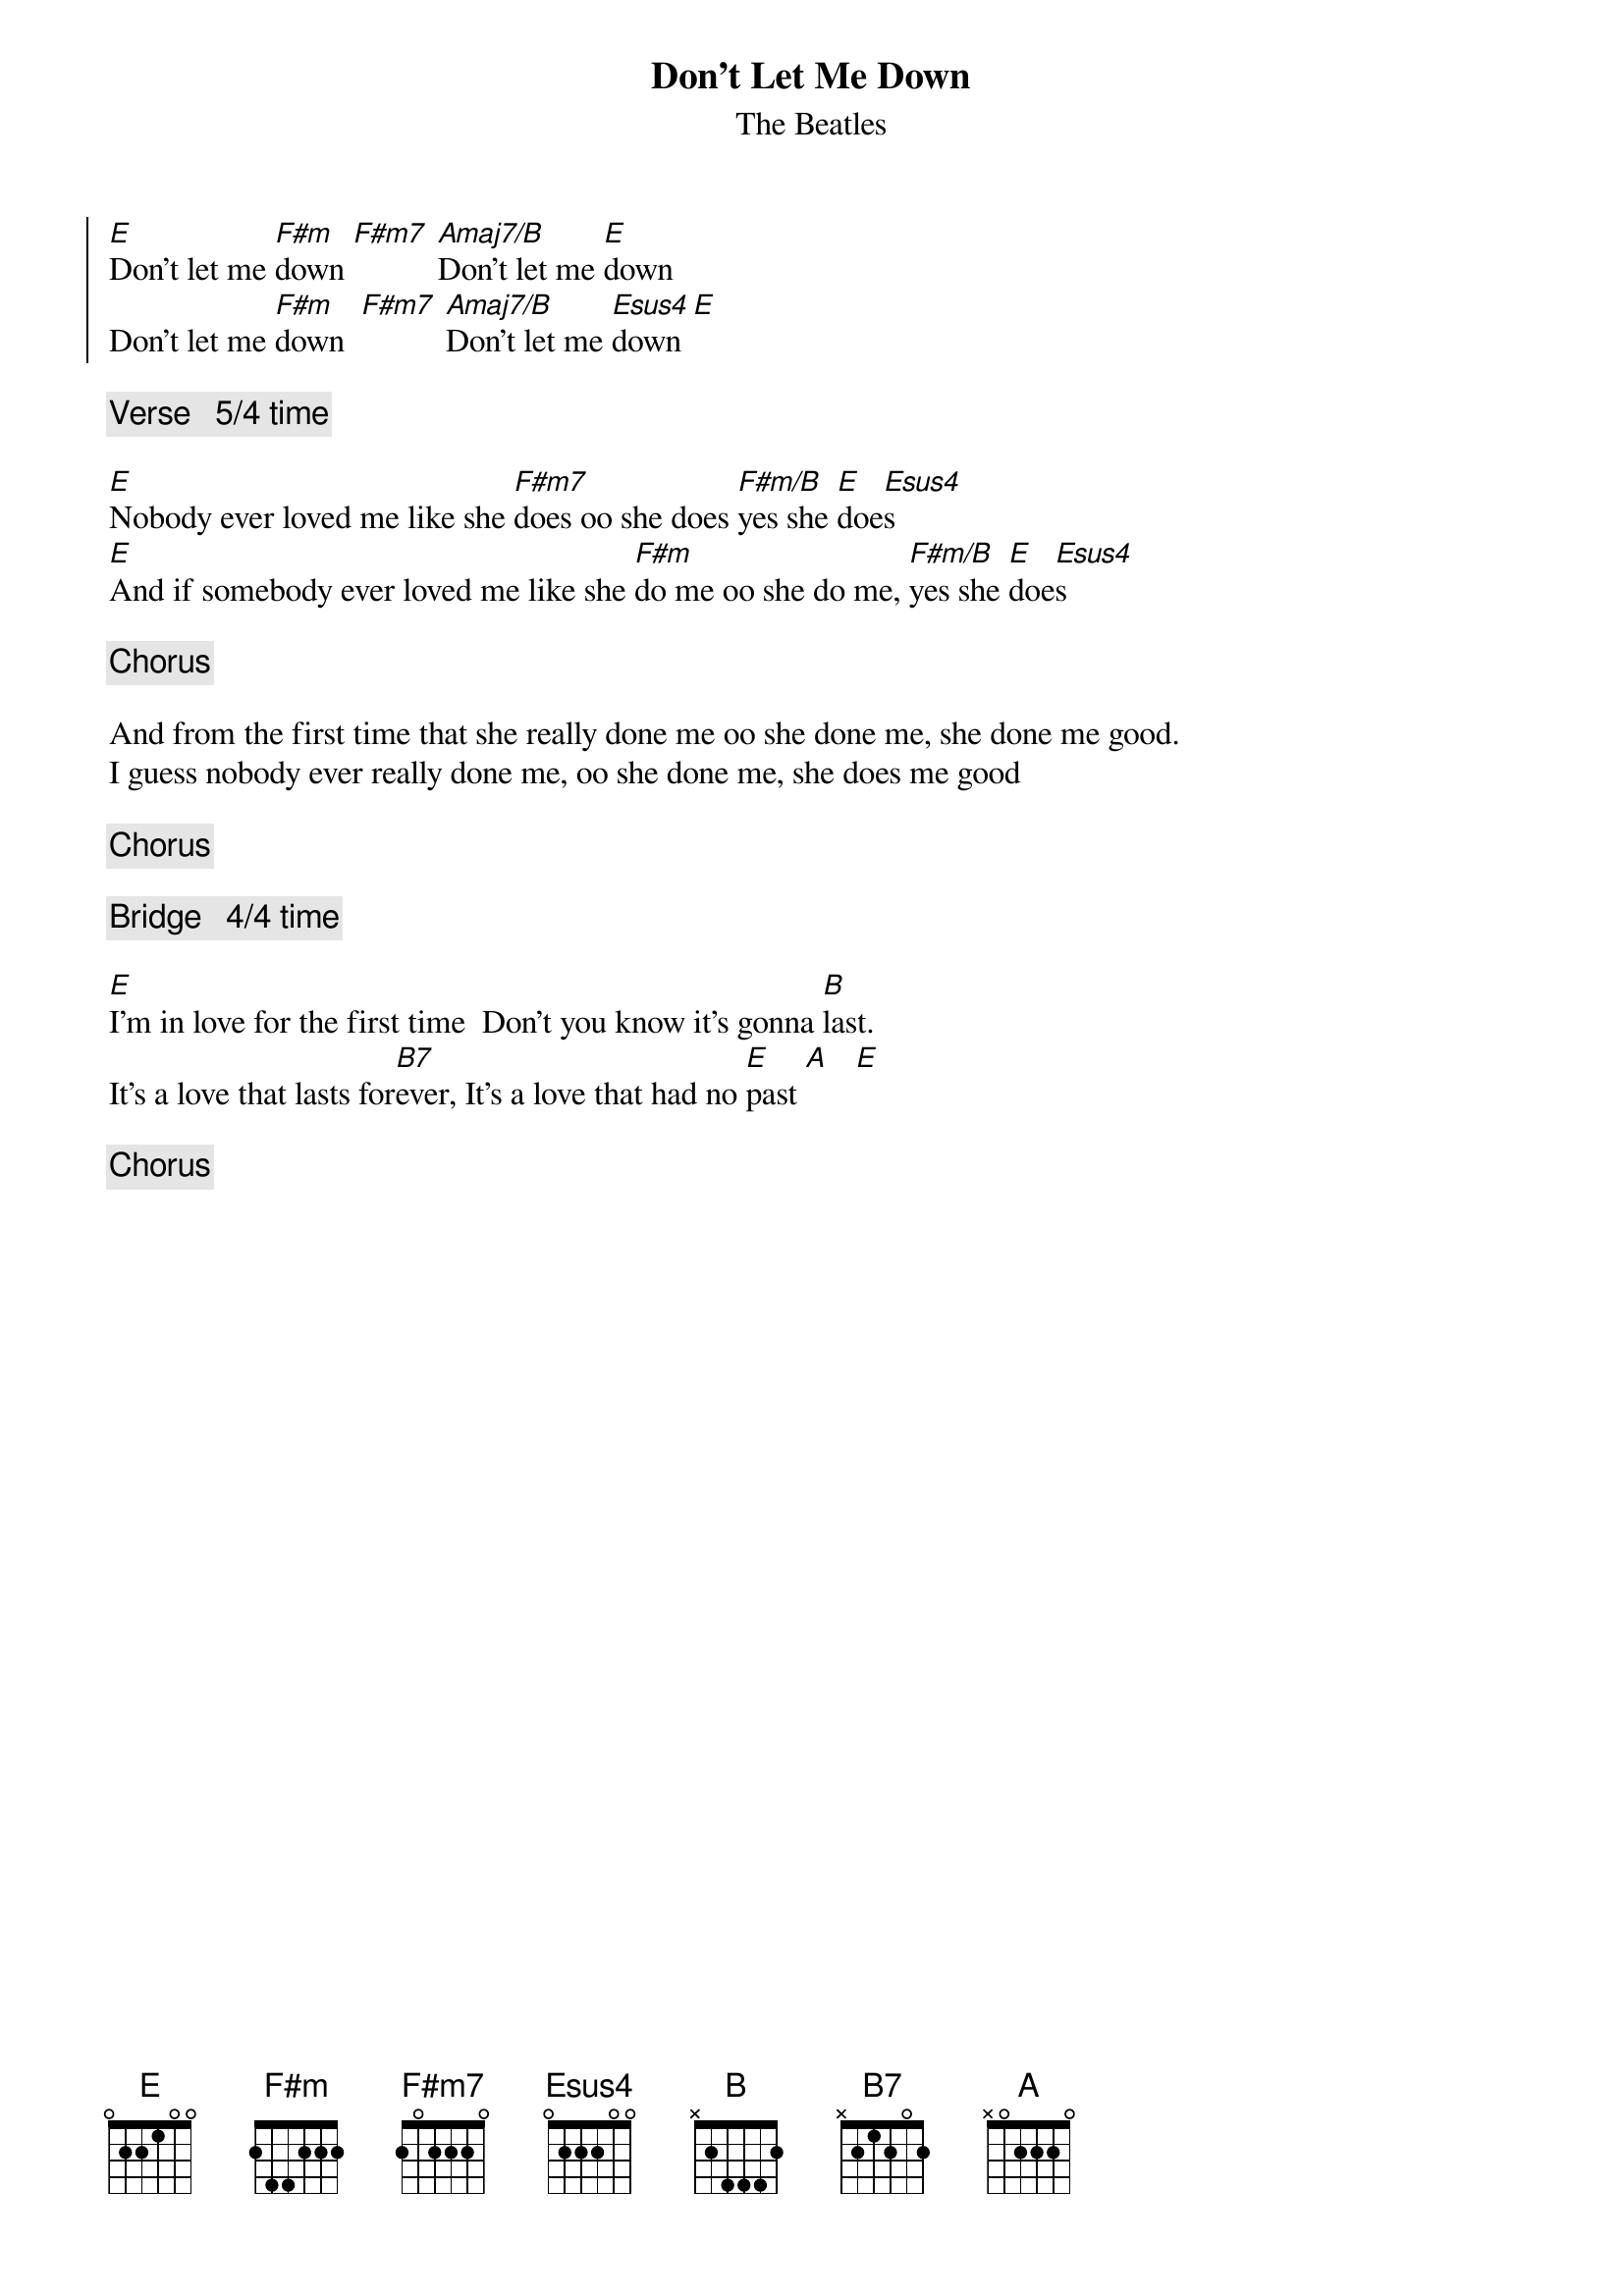 #From: Paul Zimmerman <AUDSM@ASUVM.INRE.ASU.EDU>
{t:Don't Let Me Down}
{st:The Beatles}

{soc}
[E]Don't let me [F#m]down [F#m7] [Amaj7/B]Don't let me [E]down            
Don't let me [F#m]down  [F#m7] [Amaj7/B]Don't let me [Esus4]down[E]
{eoc}

{c:Verse   5/4 time}

[E]Nobody ever loved me like she [F#m7]does oo she does [F#m/B]yes she [E]doe[Esus4]s
[E]And if somebody ever loved me like she [F#m]do me oo she do me, [F#m/B]yes she [E]doe[Esus4]s

{c:Chorus}

And from the first time that she really done me oo she done me, she done me good.    
I guess nobody ever really done me, oo she done me, she does me good

{c:Chorus}

{c:Bridge   4/4 time}

[E]I'm in love for the first time  Don't you know it's gonna [B]last.
It's a love that lasts for[B7]ever, It's a love that had no [E]past [A]   [E]

{c:Chorus}

